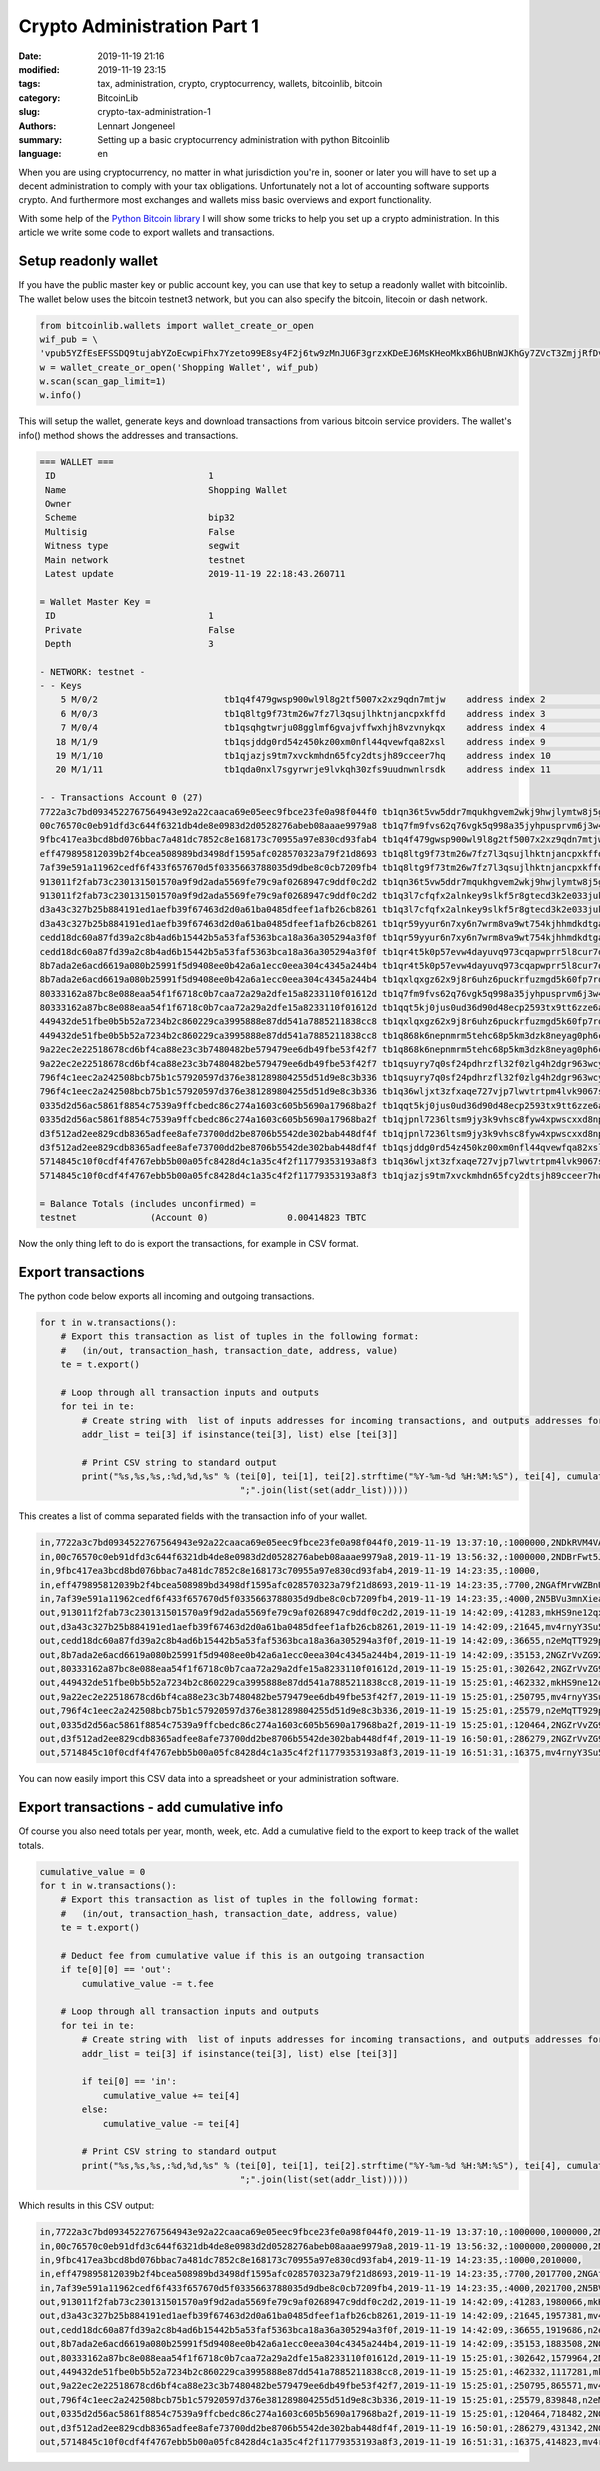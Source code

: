 Crypto Administration Part 1
============================

:date: 2019-11-19 21:16
:modified: 2019-11-19 23:15
:tags: tax, administration, crypto, cryptocurrency, wallets, bitcoinlib, bitcoin
:category: BitcoinLib
:slug: crypto-tax-administration-1
:authors: Lennart Jongeneel
:summary: Setting up a basic cryptocurrency administration with python Bitcoinlib
:language: en


.. :slug: crypto-tax-administration-1:

When you are using cryptocurrency, no matter in what jurisdiction you're in, sooner or later you will have to set up
a decent administration to comply with your tax obligations. Unfortunately not a lot of accounting software supports crypto.
And furthermore most exchanges and wallets miss basic overviews and export functionality.

With some help of the `Python Bitcoin library <{filename}/python-bitcoin-library.rst>`_ I will show some tricks
to help you set up a crypto administration. In this article we write some code to export wallets and transactions.

.. image:: /images/bitcoin-tax.png
   :width: 824px
   :alt: Pay bitcoin taxes!
   :align: center

Setup readonly wallet
---------------------

If you have the public master key or public account key, you can use that key to setup a readonly wallet with
bitcoinlib. The wallet below uses the bitcoin testnet3 network, but you can also specify the bitcoin, litecoin or dash
network.

.. code-block:: python

    from bitcoinlib.wallets import wallet_create_or_open
    wif_pub = \
    'vpub5YZfEsEFSSDQ9tujabYZoEcwpiFhx7Yzeto99E8sy4F2j6tw9zMnJU6F3grzxKDeEJ6MsKHeoMkxB6hUBnWJKhGy7ZVcT3ZmjjRfDv4hNwe'
    w = wallet_create_or_open('Shopping Wallet', wif_pub)
    w.scan(scan_gap_limit=1)
    w.info()

This will setup the wallet, generate keys and download transactions from various bitcoin service providers. The
wallet's info() method shows the addresses and transactions.

.. code-block:: python

    === WALLET ===
     ID                             1
     Name                           Shopping Wallet
     Owner
     Scheme                         bip32
     Multisig                       False
     Witness type                   segwit
     Main network                   testnet
     Latest update                  2019-11-19 22:18:43.260711

    = Wallet Master Key =
     ID                             1
     Private                        False
     Depth                          3

    - NETWORK: testnet -
    - - Keys
        5 M/0/2                        tb1q4f479gwsp900wl9l8g2tf5007x2xz9qdn7mtjw    address index 2                     0.00010000 TBTC
        6 M/0/3                        tb1q8ltg9f73tm26w7fz7l3qsujlhktnjancpxkffd    address index 3                     0.00011700 TBTC
        7 M/0/4                        tb1qsqhgtwrju08gglmf6gvajvffwxhjh8vzvnykqx    address index 4                     0.00000000 TBTC
       18 M/1/9                        tb1qsjddg0rd54z450kz00xm0nfl44qvewfqa82xsl    address index 9                     0.00287950 TBTC
       19 M/1/10                       tb1qjazjs9tm7xvckmhdn65fcy2dtsjh89cceer7hq    address index 10                    0.00105173 TBTC
       20 M/1/11                       tb1qda0nxl7sgyrwrje9lvkqh30zfs9uudnwnlrsdk    address index 11                    0.00000000 TBTC

    - - Transactions Account 0 (27)
    7722a3c7bd0934522767564943e92a22caaca69e05eec9fbce23fe0a98f044f0 tb1qn36t5vw5ddr7mqukhgvem2wkj9hwjlymtw8j5g       40       1000000
    00c76570c0eb91dfd3c644f6321db4de8e0983d2d0528276abeb08aaae9979a8 tb1q7fm9fvs62q76vgk5q998a35jyhpusprvm6j3w4       39       1000000
    9fbc417ea3bcd8bd076bbac7a481dc7852c8e168173c70955a97e830cd93fab4 tb1q4f479gwsp900wl9l8g2tf5007x2xz9qdn7mtjw       37         10000 U
    eff479895812039b2f4bcea508989bd3498df1595afc028570323a79f21d8693 tb1q8ltg9f73tm26w7fz7l3qsujlhktnjancpxkffd       37          7700 U
    7af39e591a11962cedf6f433f657670d5f0335663788035d9dbe8c0cb7209fb4 tb1q8ltg9f73tm26w7fz7l3qsujlhktnjancpxkffd       37          4000 U
    913011f2fab73c230131501570a9f9d2ada5569fe79c9af0268947c9ddf0c2d2 tb1qn36t5vw5ddr7mqukhgvem2wkj9hwjlymtw8j5g       36      -1000000
    913011f2fab73c230131501570a9f9d2ada5569fe79c9af0268947c9ddf0c2d2 tb1q3l7cfqfx2alnkey9slkf5r8gtecd3k2e033juk       36        958366
    d3a43c327b25b884191ed1aefb39f67463d2d0a61ba0485dfeef1afb26cb8261 tb1q3l7cfqfx2alnkey9slkf5r8gtecd3k2e033juk       36       -958366
    d3a43c327b25b884191ed1aefb39f67463d2d0a61ba0485dfeef1afb26cb8261 tb1qr59yyur6n7xy6n7wrm8va9wt754kjhhmdkdtga       36        935681
    cedd18dc60a87fd39a2c8b4ad6b15442b5a53faf5363bca18a36a305294a3f0f tb1qr59yyur6n7xy6n7wrm8va9wt754kjhhmdkdtga       36       -935681
    cedd18dc60a87fd39a2c8b4ad6b15442b5a53faf5363bca18a36a305294a3f0f tb1qr4t5k0p57evw4dayuvq973cqapwprr5l8cur7q       36        897986
    8b7ada2e6acd6619a080b25991f5d9408ee0b42a6a1ecc0eea304c4345a244b4 tb1qr4t5k0p57evw4dayuvq973cqapwprr5l8cur7q       36       -897986
    8b7ada2e6acd6619a080b25991f5d9408ee0b42a6a1ecc0eea304c4345a244b4 tb1qxlqxgz62x9j8r6uhz6puckrfuzmgd5k60fp7rq       36        861808
    80333162a87bc8e088eaa54f1f6718c0b7caa72a29a2dfe15a8233110f01612d tb1q7fm9fvs62q76vgk5q998a35jyhpusprvm6j3w4       33      -1000000
    80333162a87bc8e088eaa54f1f6718c0b7caa72a29a2dfe15a8233110f01612d tb1qqt5kj0jus0ud36d90d48ecp2593tx9tt6zze6a       33        696456
    449432de51fbe0b5b52a7234b2c860229ca3995888e87dd541a7885211838cc8 tb1qxlqxgz62x9j8r6uhz6puckrfuzmgd5k60fp7rq       33       -861808
    449432de51fbe0b5b52a7234b2c860229ca3995888e87dd541a7885211838cc8 tb1q868k6nepnmrm5tehc68p5km3dzk8neyag0ph6c       33        399125
    9a22ec2e22518678cd6bf4ca88e23c3b7480482be579479ee6db49fbe53f42f7 tb1q868k6nepnmrm5tehc68p5km3dzk8neyag0ph6c       33       -399125
    9a22ec2e22518678cd6bf4ca88e23c3b7480482be579479ee6db49fbe53f42f7 tb1qsuyry7q0sf24pdhrzfl32f0zlg4h2dgr963wcy       33        147415
    796f4c1eec2a242508bcb75b1c57920597d376e381289804255d51d9e8c3b336 tb1qsuyry7q0sf24pdhrzfl32f0zlg4h2dgr963wcy       33       -147415
    796f4c1eec2a242508bcb75b1c57920597d376e381289804255d51d9e8c3b336 tb1q36wljxt3zfxaqe727vjp7lwvtrtpm4lvk9067s       33        121692
    0335d2d56ac5861f8854c7539a9ffcbedc86c274a1603c605b5690a17968ba2f tb1qqt5kj0jus0ud36d90d48ecp2593tx9tt6zze6a       33       -696456
    0335d2d56ac5861f8854c7539a9ffcbedc86c274a1603c605b5690a17968ba2f tb1qjpnl7236ltsm9jy3k9vhsc8fyw4xpwscxxd8np       33        575090
    d3f512ad2ee829cdb8365adfee8afe73700dd2be8706b5542de302bab448df4f tb1qjpnl7236ltsm9jy3k9vhsc8fyw4xpwscxxd8np       26       -575090
    d3f512ad2ee829cdb8365adfee8afe73700dd2be8706b5542de302bab448df4f tb1qsjddg0rd54z450kz00xm0nfl44qvewfqa82xsl       26        287950 U
    5714845c10f0cdf4f4767ebb5b00a05fc8428d4c1a35c4f2f11779353193a8f3 tb1q36wljxt3zfxaqe727vjp7lwvtrtpm4lvk9067s       25       -121692
    5714845c10f0cdf4f4767ebb5b00a05fc8428d4c1a35c4f2f11779353193a8f3 tb1qjazjs9tm7xvckmhdn65fcy2dtsjh89cceer7hq       25        105173 U

    = Balance Totals (includes unconfirmed) =
    testnet              (Account 0)               0.00414823 TBTC

Now the only thing left to do is export the transactions, for example in CSV format.


Export transactions
-------------------

The python code below exports all incoming and outgoing transactions.

.. code-block:: python

    for t in w.transactions():
        # Export this transaction as list of tuples in the following format:
        #   (in/out, transaction_hash, transaction_date, address, value)
        te = t.export()

        # Loop through all transaction inputs and outputs
        for tei in te:
            # Create string with  list of inputs addresses for incoming transactions, and outputs addresses for outgoing txs
            addr_list = tei[3] if isinstance(tei[3], list) else [tei[3]]

            # Print CSV string to standard output
            print("%s,%s,%s,:%d,%d,%s" % (tei[0], tei[1], tei[2].strftime("%Y-%m-%d %H:%M:%S"), tei[4], cumulative_value,
                                          ";".join(list(set(addr_list)))))

This creates a list of comma separated fields with the transaction info of your wallet.

.. code-block:: python

    in,7722a3c7bd0934522767564943e92a22caaca69e05eec9fbce23fe0a98f044f0,2019-11-19 13:37:10,:1000000,2NDkRVM4VAbrEoJtafq6pkV4hDQBBbsnAgA;2MzRww85sARtDjHJ7QPUL1BdAx8y1Y1d3be
    in,00c76570c0eb91dfd3c644f6321db4de8e0983d2d0528276abeb08aaae9979a8,2019-11-19 13:56:32,:1000000,2NDBrFwt5J9JtvtEJGrbR1x3HMwY7eYQFXM
    in,9fbc417ea3bcd8bd076bbac7a481dc7852c8e168173c70955a97e830cd93fab4,2019-11-19 14:23:35,:10000,
    in,eff479895812039b2f4bcea508989bd3498df1595afc028570323a79f21d8693,2019-11-19 14:23:35,:7700,2NGAfMrvWZBnUx6wu3SMwRArBmMyNV9xXB9
    in,7af39e591a11962cedf6f433f657670d5f0335663788035d9dbe8c0cb7209fb4,2019-11-19 14:23:35,:4000,2N5BVu3mnXieaREwFHVE4RKVBUTT79GFugx
    out,913011f2fab73c230131501570a9f9d2ada5569fe79c9af0268947c9ddf0c2d2,2019-11-19 14:42:09,:41283,mkHS9ne12qx9pS9VojpwU5xtRd4T7X7ZUt
    out,d3a43c327b25b884191ed1aefb39f67463d2d0a61ba0485dfeef1afb26cb8261,2019-11-19 14:42:09,:21645,mv4rnyY3Su5gjcDNzbMLKBQkBicCtHUtFB
    out,cedd18dc60a87fd39a2c8b4ad6b15442b5a53faf5363bca18a36a305294a3f0f,2019-11-19 14:42:09,:36655,n2eMqTT929pb1RDNuqEnxdaLau1rxy3efi
    out,8b7ada2e6acd6619a080b25991f5d9408ee0b42a6a1ecc0eea304c4345a244b4,2019-11-19 14:42:09,:35153,2NGZrVvZG92qGYqzTLjCAewvPZ7JE8S8VxE
    out,80333162a87bc8e088eaa54f1f6718c0b7caa72a29a2dfe15a8233110f01612d,2019-11-19 15:25:01,:302642,2NGZrVvZG92qGYqzTLjCAewvPZ7JE8S8VxE
    out,449432de51fbe0b5b52a7234b2c860229ca3995888e87dd541a7885211838cc8,2019-11-19 15:25:01,:462332,mkHS9ne12qx9pS9VojpwU5xtRd4T7X7ZUt
    out,9a22ec2e22518678cd6bf4ca88e23c3b7480482be579479ee6db49fbe53f42f7,2019-11-19 15:25:01,:250795,mv4rnyY3Su5gjcDNzbMLKBQkBicCtHUtFB
    out,796f4c1eec2a242508bcb75b1c57920597d376e381289804255d51d9e8c3b336,2019-11-19 15:25:01,:25579,n2eMqTT929pb1RDNuqEnxdaLau1rxy3efi
    out,0335d2d56ac5861f8854c7539a9ffcbedc86c274a1603c605b5690a17968ba2f,2019-11-19 15:25:01,:120464,2NGZrVvZG92qGYqzTLjCAewvPZ7JE8S8VxE
    out,d3f512ad2ee829cdb8365adfee8afe73700dd2be8706b5542de302bab448df4f,2019-11-19 16:50:01,:286279,2NGZrVvZG92qGYqzTLjCAewvPZ7JE8S8VxE
    out,5714845c10f0cdf4f4767ebb5b00a05fc8428d4c1a35c4f2f11779353193a8f3,2019-11-19 16:51:31,:16375,mv4rnyY3Su5gjcDNzbMLKBQkBicCtHUtFB

You can now easily import this CSV data into a spreadsheet or your administration software.


Export transactions - add cumulative info
-----------------------------------------

Of course you also need totals per year, month, week, etc. Add a cumulative field to the export to keep track of the
wallet totals.

.. code-block:: python

    cumulative_value = 0
    for t in w.transactions():
        # Export this transaction as list of tuples in the following format:
        #   (in/out, transaction_hash, transaction_date, address, value)
        te = t.export()

        # Deduct fee from cumulative value if this is an outgoing transaction
        if te[0][0] == 'out':
            cumulative_value -= t.fee

        # Loop through all transaction inputs and outputs
        for tei in te:
            # Create string with  list of inputs addresses for incoming transactions, and outputs addresses for outgoing txs
            addr_list = tei[3] if isinstance(tei[3], list) else [tei[3]]

            if tei[0] == 'in':
                cumulative_value += tei[4]
            else:
                cumulative_value -= tei[4]

            # Print CSV string to standard output
            print("%s,%s,%s,:%d,%d,%s" % (tei[0], tei[1], tei[2].strftime("%Y-%m-%d %H:%M:%S"), tei[4], cumulative_value,
                                          ";".join(list(set(addr_list)))))

Which results in this CSV output:

.. code-block:: python

    in,7722a3c7bd0934522767564943e92a22caaca69e05eec9fbce23fe0a98f044f0,2019-11-19 13:37:10,:1000000,1000000,2MzRww85sARtDjHJ7QPUL1BdAx8y1Y1d3be;2NDkRVM4VAbrEoJtafq6pkV4hDQBBbsnAgA
    in,00c76570c0eb91dfd3c644f6321db4de8e0983d2d0528276abeb08aaae9979a8,2019-11-19 13:56:32,:1000000,2000000,2NDBrFwt5J9JtvtEJGrbR1x3HMwY7eYQFXM
    in,9fbc417ea3bcd8bd076bbac7a481dc7852c8e168173c70955a97e830cd93fab4,2019-11-19 14:23:35,:10000,2010000,
    in,eff479895812039b2f4bcea508989bd3498df1595afc028570323a79f21d8693,2019-11-19 14:23:35,:7700,2017700,2NGAfMrvWZBnUx6wu3SMwRArBmMyNV9xXB9
    in,7af39e591a11962cedf6f433f657670d5f0335663788035d9dbe8c0cb7209fb4,2019-11-19 14:23:35,:4000,2021700,2N5BVu3mnXieaREwFHVE4RKVBUTT79GFugx
    out,913011f2fab73c230131501570a9f9d2ada5569fe79c9af0268947c9ddf0c2d2,2019-11-19 14:42:09,:41283,1980066,mkHS9ne12qx9pS9VojpwU5xtRd4T7X7ZUt
    out,d3a43c327b25b884191ed1aefb39f67463d2d0a61ba0485dfeef1afb26cb8261,2019-11-19 14:42:09,:21645,1957381,mv4rnyY3Su5gjcDNzbMLKBQkBicCtHUtFB
    out,cedd18dc60a87fd39a2c8b4ad6b15442b5a53faf5363bca18a36a305294a3f0f,2019-11-19 14:42:09,:36655,1919686,n2eMqTT929pb1RDNuqEnxdaLau1rxy3efi
    out,8b7ada2e6acd6619a080b25991f5d9408ee0b42a6a1ecc0eea304c4345a244b4,2019-11-19 14:42:09,:35153,1883508,2NGZrVvZG92qGYqzTLjCAewvPZ7JE8S8VxE
    out,80333162a87bc8e088eaa54f1f6718c0b7caa72a29a2dfe15a8233110f01612d,2019-11-19 15:25:01,:302642,1579964,2NGZrVvZG92qGYqzTLjCAewvPZ7JE8S8VxE
    out,449432de51fbe0b5b52a7234b2c860229ca3995888e87dd541a7885211838cc8,2019-11-19 15:25:01,:462332,1117281,mkHS9ne12qx9pS9VojpwU5xtRd4T7X7ZUt
    out,9a22ec2e22518678cd6bf4ca88e23c3b7480482be579479ee6db49fbe53f42f7,2019-11-19 15:25:01,:250795,865571,mv4rnyY3Su5gjcDNzbMLKBQkBicCtHUtFB
    out,796f4c1eec2a242508bcb75b1c57920597d376e381289804255d51d9e8c3b336,2019-11-19 15:25:01,:25579,839848,n2eMqTT929pb1RDNuqEnxdaLau1rxy3efi
    out,0335d2d56ac5861f8854c7539a9ffcbedc86c274a1603c605b5690a17968ba2f,2019-11-19 15:25:01,:120464,718482,2NGZrVvZG92qGYqzTLjCAewvPZ7JE8S8VxE
    out,d3f512ad2ee829cdb8365adfee8afe73700dd2be8706b5542de302bab448df4f,2019-11-19 16:50:01,:286279,431342,2NGZrVvZG92qGYqzTLjCAewvPZ7JE8S8VxE
    out,5714845c10f0cdf4f4767ebb5b00a05fc8428d4c1a35c4f2f11779353193a8f3,2019-11-19 16:51:31,:16375,414823,mv4rnyY3Su5gjcDNzbMLKBQkBicCtHUtFB
